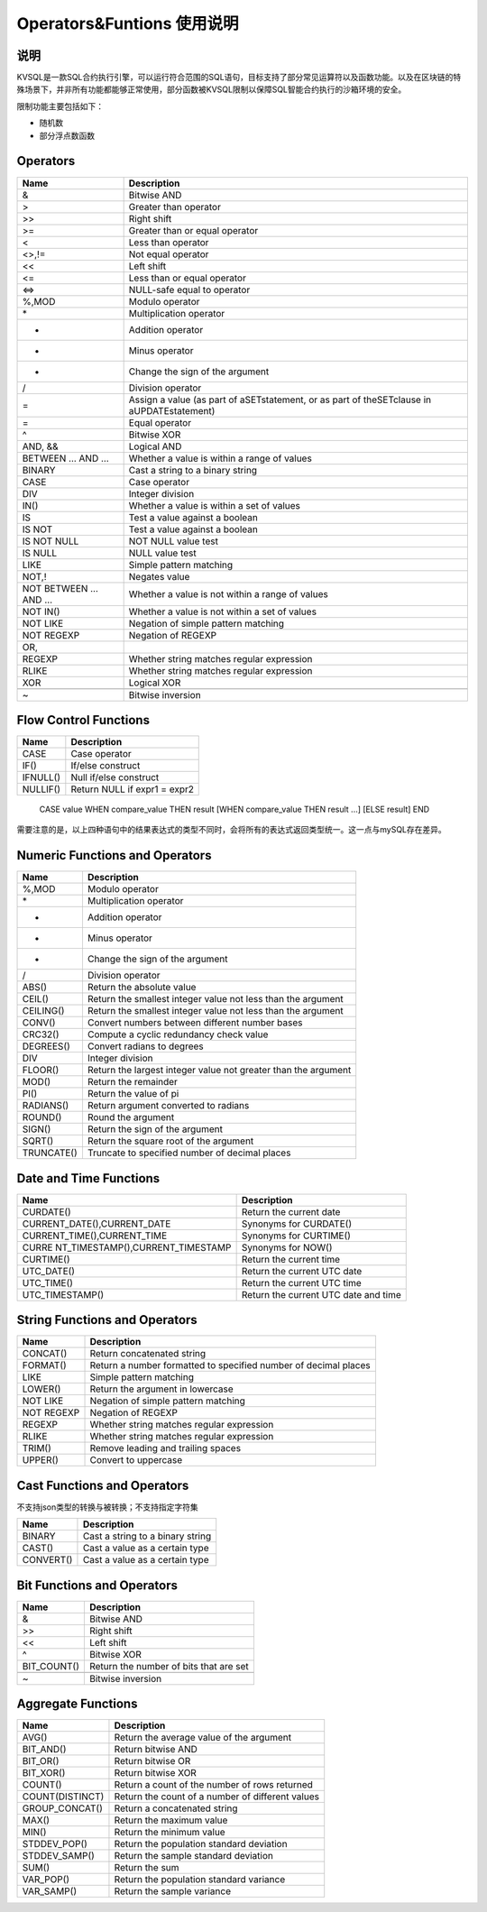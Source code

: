 .. _Operators-Funtions-User-Manual:

Operators&Funtions 使用说明
^^^^^^^^^^^^^^^^^^^^^^^^^^^^^^^^

说明
==========

KVSQL是一款SQL合约执行引擎，可以运行符合范围的SQL语句，目标支持了部分常见运算符以及函数功能。以及在区块链的特殊场景下，并非所有功能都能够正常使用，部分函数被KVSQL限制以保障SQL智能合约执行的沙箱环境的安全。

限制功能主要包括如下：

- 随机数

- 部分浮点数函数

Operators
================

+------------------+---------------------------------------------------+
| Name             | Description                                       |
+==================+===================================================+
| &                | Bitwise AND                                       |
+------------------+---------------------------------------------------+
| >                | Greater than operator                             |
+------------------+---------------------------------------------------+
| >>               | Right shift                                       |
+------------------+---------------------------------------------------+
| >=               | Greater than or equal operator                    |
+------------------+---------------------------------------------------+
| <                | Less than operator                                |
+------------------+---------------------------------------------------+
| <>,!=            | Not equal operator                                |
+------------------+---------------------------------------------------+
| <<               | Left shift                                        |
+------------------+---------------------------------------------------+
| <=               | Less than or equal operator                       |
+------------------+---------------------------------------------------+
| <=>              | NULL-safe equal to operator                       |
+------------------+---------------------------------------------------+
| %,MOD            | Modulo operator                                   |
+------------------+---------------------------------------------------+
| \*               | Multiplication operator                           |
+------------------+---------------------------------------------------+
| +                | Addition operator                                 |
+------------------+---------------------------------------------------+
| -                | Minus operator                                    |
+------------------+---------------------------------------------------+
| -                | Change the sign of the argument                   |
+------------------+---------------------------------------------------+
| /                | Division operator                                 |
+------------------+---------------------------------------------------+
| =                | Assign a value (as part of aSETstatement, or as   |
|                  | part of theSETclause in aUPDATEstatement)         |
+------------------+---------------------------------------------------+
| =                | Equal operator                                    |
+------------------+---------------------------------------------------+
| ^                | Bitwise XOR                                       |
+------------------+---------------------------------------------------+
| AND, &&          | Logical AND                                       |
+------------------+---------------------------------------------------+
| BETWEEN … AND …  | Whether a value is within a range of values       |
+------------------+---------------------------------------------------+
| BINARY           | Cast a string to a binary string                  |
+------------------+---------------------------------------------------+
| CASE             | Case operator                                     |
+------------------+---------------------------------------------------+
| DIV              | Integer division                                  |
+------------------+---------------------------------------------------+
| IN()             | Whether a value is within a set of values         |
+------------------+---------------------------------------------------+
| IS               | Test a value against a boolean                    |
+------------------+---------------------------------------------------+
| IS NOT           | Test a value against a boolean                    |
+------------------+---------------------------------------------------+
| IS NOT NULL      | NOT NULL value test                               |
+------------------+---------------------------------------------------+
| IS NULL          | NULL value test                                   |
+------------------+---------------------------------------------------+
| LIKE             | Simple pattern matching                           |
+------------------+---------------------------------------------------+
| NOT,!            | Negates value                                     |
+------------------+---------------------------------------------------+
| NOT BETWEEN …    | Whether a value is not within a range of values   |
| AND …            |                                                   |
+------------------+---------------------------------------------------+
| NOT IN()         | Whether a value is not within a set of values     |
+------------------+---------------------------------------------------+
| NOT LIKE         | Negation of simple pattern matching               |
+------------------+---------------------------------------------------+
| NOT REGEXP       | Negation of REGEXP                                |
+------------------+---------------------------------------------------+
| OR,              |                                                   |
+------------------+---------------------------------------------------+
| REGEXP           | Whether string matches regular expression         |
+------------------+---------------------------------------------------+
| RLIKE            | Whether string matches regular expression         |
+------------------+---------------------------------------------------+
| XOR              | Logical XOR                                       |
+------------------+---------------------------------------------------+
|                  |                                                   |
+------------------+---------------------------------------------------+
| ~                | Bitwise inversion                                 |
+------------------+---------------------------------------------------+

Flow Control Functions
============================

======== ============================
Name     Description
======== ============================
CASE     Case operator
IF()     If/else construct
IFNULL() Null if/else construct
NULLIF() Return NULL if expr1 = expr2
======== ============================


 ::

 CASE value WHEN compare_value THEN result [WHEN compare_value THEN result ...] [ELSE result] END

需要注意的是，以上四种语句中的结果表达式的类型不同时，会将所有的表达式返回类型统一。这一点与mySQL存在差异。

Numeric Functions and Operators
======================================

+------------+----------------------------------------------------------------+
| Name       | Description                                                    |
+============+================================================================+
| %,MOD      | Modulo operator                                                |
+------------+----------------------------------------------------------------+
| \*         | Multiplication operator                                        |
+------------+----------------------------------------------------------------+
| +          | Addition operator                                              |
+------------+----------------------------------------------------------------+
| -          | Minus operator                                                 |
+------------+----------------------------------------------------------------+
| -          | Change the sign of the argument                                |
+------------+----------------------------------------------------------------+
| /          | Division operator                                              |
+------------+----------------------------------------------------------------+
| ABS()      | Return the absolute value                                      |
+------------+----------------------------------------------------------------+
| CEIL()     | Return the smallest integer value not less than the argument   |
+------------+----------------------------------------------------------------+
| CEILING()  | Return the smallest integer value not less than the argument   |
+------------+----------------------------------------------------------------+
| CONV()     | Convert numbers between different number bases                 |
+------------+----------------------------------------------------------------+
| CRC32()    | Compute a cyclic redundancy check value                        |
+------------+----------------------------------------------------------------+
| DEGREES()  | Convert radians to degrees                                     |
+------------+----------------------------------------------------------------+
| DIV        | Integer division                                               |
+------------+----------------------------------------------------------------+
| FLOOR()    | Return the largest integer value not greater than the argument |
+------------+----------------------------------------------------------------+
| MOD()      | Return the remainder                                           |
+------------+----------------------------------------------------------------+
| PI()       | Return the value of pi                                         |
+------------+----------------------------------------------------------------+
| RADIANS()  | Return argument converted to radians                           |
+------------+----------------------------------------------------------------+
| ROUND()    | Round the argument                                             |
+------------+----------------------------------------------------------------+
| SIGN()     | Return the sign of the argument                                |
+------------+----------------------------------------------------------------+
| SQRT()     | Return the square root of the argument                         |
+------------+----------------------------------------------------------------+
| TRUNCATE() | Truncate to specified number of decimal places                 |
+------------+----------------------------------------------------------------+

Date and Time Functions
==============================

+----------------------------------+----------------------------------+
| Name                             | Description                      |
+==================================+==================================+
| CURDATE()                        | Return the current date          |
+----------------------------------+----------------------------------+
| CURRENT_DATE(),CURRENT_DATE      | Synonyms for CURDATE()           |
+----------------------------------+----------------------------------+
| CURRENT_TIME(),CURRENT_TIME      | Synonyms for CURTIME()           |
+----------------------------------+----------------------------------+
| CURRE                            | Synonyms for NOW()               |
| NT_TIMESTAMP(),CURRENT_TIMESTAMP |                                  |
+----------------------------------+----------------------------------+
| CURTIME()                        | Return the current time          |
+----------------------------------+----------------------------------+
| UTC_DATE()                       | Return the current UTC date      |
+----------------------------------+----------------------------------+
| UTC_TIME()                       | Return the current UTC time      |
+----------------------------------+----------------------------------+
| UTC_TIMESTAMP()                  | Return the current UTC date and  |
|                                  | time                             |
+----------------------------------+----------------------------------+

String Functions and Operators
======================================

+------------+--------------------------------------------------------+
| Name       | Description                                            |
+============+========================================================+
| CONCAT()   | Return concatenated string                             |
+------------+--------------------------------------------------------+
| FORMAT()   | Return a number formatted to specified number of       |
|            | decimal places                                         |
+------------+--------------------------------------------------------+
| LIKE       | Simple pattern matching                                |
+------------+--------------------------------------------------------+
| LOWER()    | Return the argument in lowercase                       |
+------------+--------------------------------------------------------+
| NOT LIKE   | Negation of simple pattern matching                    |
+------------+--------------------------------------------------------+
| NOT REGEXP | Negation of REGEXP                                     |
+------------+--------------------------------------------------------+
| REGEXP     | Whether string matches regular expression              |
+------------+--------------------------------------------------------+
| RLIKE      | Whether string matches regular expression              |
+------------+--------------------------------------------------------+
| TRIM()     | Remove leading and trailing spaces                     |
+------------+--------------------------------------------------------+
| UPPER()    | Convert to uppercase                                   |
+------------+--------------------------------------------------------+

Cast Functions and Operators
==================================

不支持json类型的转换与被转换；不支持指定字符集

========= ================================
Name      Description
========= ================================
BINARY    Cast a string to a binary string
CAST()    Cast a value as a certain type
CONVERT() Cast a value as a certain type
========= ================================

**Bit Functions and Operators**
======================================

=========== ======================================
Name        Description
=========== ======================================
&           Bitwise AND
>>          Right shift
<<          Left shift
^           Bitwise XOR
BIT_COUNT() Return the number of bits that are set
\
~           Bitwise inversion
=========== ======================================

Aggregate Functions
===========================

=============== ================================================
Name            Description
=============== ================================================
AVG()           Return the average value of the argument
BIT_AND()       Return bitwise AND
BIT_OR()        Return bitwise OR
BIT_XOR()       Return bitwise XOR
COUNT()         Return a count of the number of rows returned
COUNT(DISTINCT) Return the count of a number of different values
GROUP_CONCAT()  Return a concatenated string
MAX()           Return the maximum value
MIN()           Return the minimum value
STDDEV_POP()    Return the population standard deviation
STDDEV_SAMP()   Return the sample standard deviation
SUM()           Return the sum
VAR_POP()       Return the population standard variance
VAR_SAMP()      Return the sample variance
=============== ================================================



